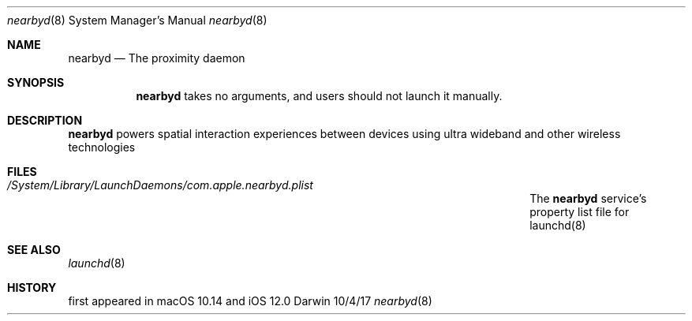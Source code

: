 .Dd 10/4/17
.Dt nearbyd 8
.Os Darwin
.Sh NAME
.Nm nearbyd
.Nd The proximity daemon
.
.Sh SYNOPSIS
.Nm
takes no arguments, and users should not launch it manually.
.
.Sh DESCRIPTION          \" Section Header - required - don't modify
.Nm
powers spatial interaction experiences between devices using ultra wideband and other wireless technologies
.
.Sh FILES
.Bl -tag -width "System Container Location: proxtool diag --data-url"
.It Pa /System/Library/LaunchDaemons/com.apple.nearbyd.plist
The
.Nm
service's property list file for launchd(8)
.El
.
.Sh SEE ALSO
.Xr launchd 8
.
.Sh HISTORY
first appeared in macOS 10.14 and iOS 12.0
